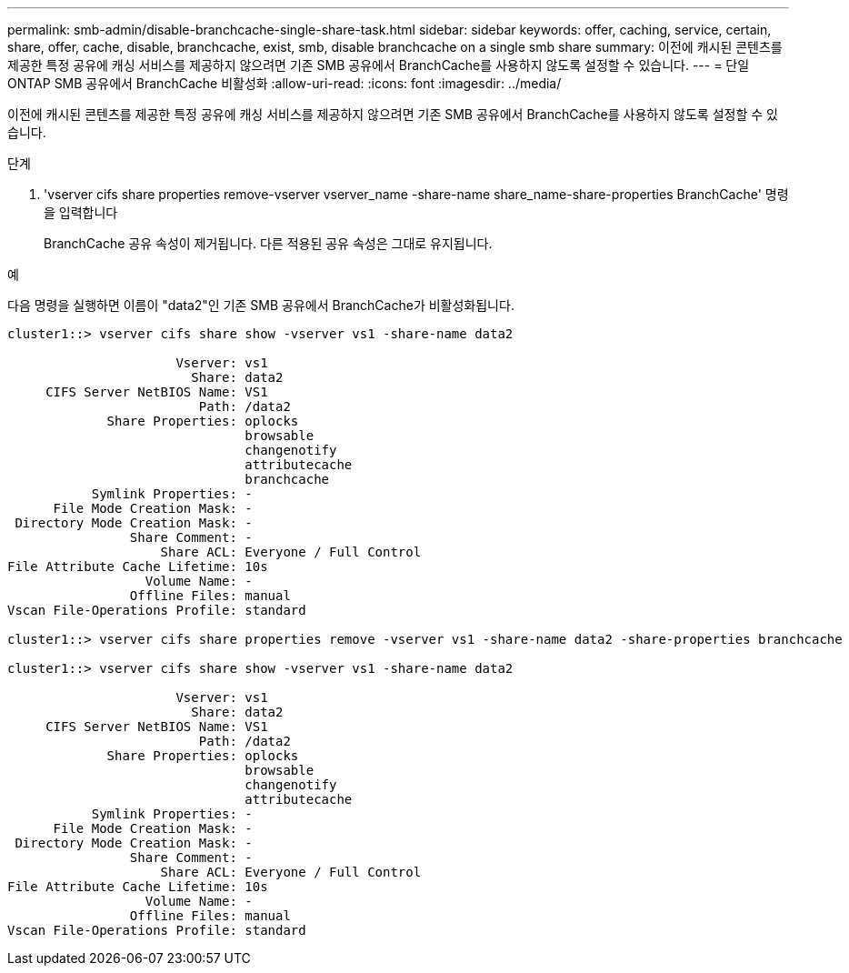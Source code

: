 ---
permalink: smb-admin/disable-branchcache-single-share-task.html 
sidebar: sidebar 
keywords: offer, caching, service, certain, share, offer, cache, disable, branchcache, exist, smb, disable branchcache on a single smb share 
summary: 이전에 캐시된 콘텐츠를 제공한 특정 공유에 캐싱 서비스를 제공하지 않으려면 기존 SMB 공유에서 BranchCache를 사용하지 않도록 설정할 수 있습니다. 
---
= 단일 ONTAP SMB 공유에서 BranchCache 비활성화
:allow-uri-read: 
:icons: font
:imagesdir: ../media/


[role="lead"]
이전에 캐시된 콘텐츠를 제공한 특정 공유에 캐싱 서비스를 제공하지 않으려면 기존 SMB 공유에서 BranchCache를 사용하지 않도록 설정할 수 있습니다.

.단계
. 'vserver cifs share properties remove-vserver vserver_name -share-name share_name-share-properties BranchCache' 명령을 입력합니다
+
BranchCache 공유 속성이 제거됩니다. 다른 적용된 공유 속성은 그대로 유지됩니다.



.예
다음 명령을 실행하면 이름이 "data2"인 기존 SMB 공유에서 BranchCache가 비활성화됩니다.

[listing]
----
cluster1::> vserver cifs share show -vserver vs1 -share-name data2

                      Vserver: vs1
                        Share: data2
     CIFS Server NetBIOS Name: VS1
                         Path: /data2
             Share Properties: oplocks
                               browsable
                               changenotify
                               attributecache
                               branchcache
           Symlink Properties: -
      File Mode Creation Mask: -
 Directory Mode Creation Mask: -
                Share Comment: -
                    Share ACL: Everyone / Full Control
File Attribute Cache Lifetime: 10s
                  Volume Name: -
                Offline Files: manual
Vscan File-Operations Profile: standard

cluster1::> vserver cifs share properties remove -vserver vs1 -share-name data2 -share-properties branchcache

cluster1::> vserver cifs share show -vserver vs1 -share-name data2

                      Vserver: vs1
                        Share: data2
     CIFS Server NetBIOS Name: VS1
                         Path: /data2
             Share Properties: oplocks
                               browsable
                               changenotify
                               attributecache
           Symlink Properties: -
      File Mode Creation Mask: -
 Directory Mode Creation Mask: -
                Share Comment: -
                    Share ACL: Everyone / Full Control
File Attribute Cache Lifetime: 10s
                  Volume Name: -
                Offline Files: manual
Vscan File-Operations Profile: standard
----
